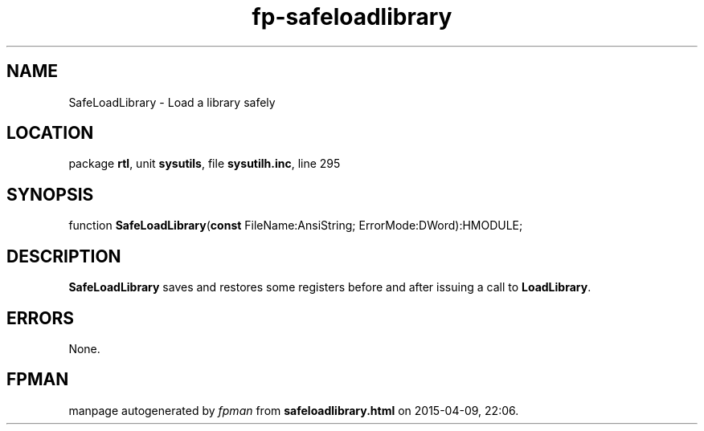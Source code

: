 .\" file autogenerated by fpman
.TH "fp-safeloadlibrary" 3 "2014-03-14" "fpman" "Free Pascal Programmer's Manual"
.SH NAME
SafeLoadLibrary - Load a library safely
.SH LOCATION
package \fBrtl\fR, unit \fBsysutils\fR, file \fBsysutilh.inc\fR, line 295
.SH SYNOPSIS
function \fBSafeLoadLibrary\fR(\fBconst\fR FileName:AnsiString; ErrorMode:DWord):HMODULE;
.SH DESCRIPTION
\fBSafeLoadLibrary\fR saves and restores some registers before and after issuing a call to \fBLoadLibrary\fR.


.SH ERRORS
None.


.SH FPMAN
manpage autogenerated by \fIfpman\fR from \fBsafeloadlibrary.html\fR on 2015-04-09, 22:06.

